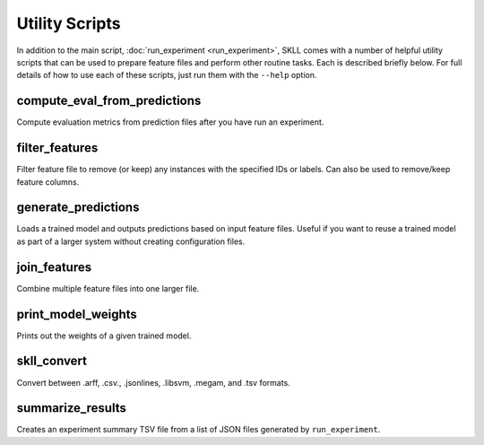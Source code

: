 .. sectionauthor:: Dan Blanchard <dblanchard@ets.org>

Utility Scripts
===============
In addition to the main script, :doc:`run_experiment <run_experiment>`, SKLL
comes with a number of helpful utility scripts that can be used to prepare
feature files and perform other routine tasks. Each is described briefly below.
For full details of how to use each of these scripts, just run them with the
``--help`` option.

compute_eval_from_predictions
-----------------------------
Compute evaluation metrics from prediction files after you have run an
experiment.

filter_features
---------------
Filter feature file to remove (or keep) any instances with the specified IDs or
labels.  Can also be used to remove/keep feature columns.

generate_predictions
--------------------
Loads a trained model and outputs predictions based on input feature files.
Useful if you want to reuse a trained model as part of a larger system without
creating configuration files.

join_features
-------------
Combine multiple feature files into one larger file.

print_model_weights
-------------------
Prints out the weights of a given trained model.

.. _skll_convert:

skll_convert
------------
Convert between .arff, .csv., .jsonlines, .libsvm, .megam, and .tsv formats.

summarize_results
-----------------
Creates an experiment summary TSV file from a list of JSON files generated by
``run_experiment``.

